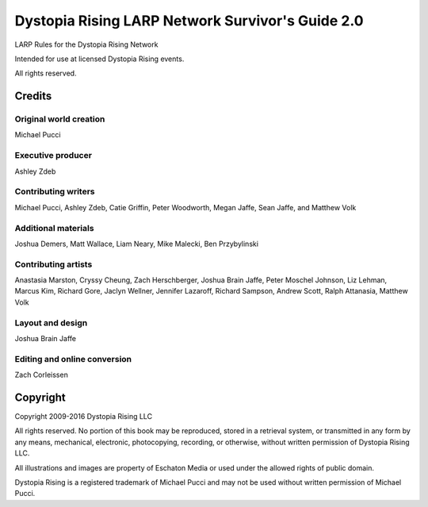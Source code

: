 Dystopia Rising LARP Network Survivor's Guide 2.0
=================================================

LARP Rules for the Dystopia Rising Network

Intended for use at licensed Dystopia Rising events.

All rights reserved.

Credits
~~~~~~~

Original world creation
-----------------------

Michael Pucci

Executive producer
------------------

Ashley Zdeb

Contributing writers
--------------------

Michael Pucci, Ashley Zdeb, Catie Griffin, Peter Woodworth, Megan Jaffe, Sean Jaffe, and Matthew Volk

Additional materials
--------------------

Joshua Demers, Matt Wallace, Liam Neary, Mike Malecki, Ben Przybylinski

Contributing artists
--------------------

Anastasia Marston, Cryssy Cheung, Zach Herschberger, Joshua Brain Jaffe, Peter Moschel Johnson, Liz Lehman, Marcus Kim, Richard Gore, Jaclyn Wellner, Jennifer Lazaroff, Richard Sampson, Andrew Scott, Ralph Attanasia, Matthew Volk

Layout and design
-----------------

Joshua Brain Jaffe

Editing and online conversion
-----------------------------

Zach Corleissen

Copyright
~~~~~~~~~

Copyright 2009-2016 Dystopia Rising LLC

All rights reserved. No portion of this book may be reproduced, stored in a retrieval system, or transmitted in any form by any means, mechanical, electronic, photocopying, recording, or otherwise, without written permission of Dystopia Rising LLC.

All illustrations and images are property of Eschaton Media or used under the allowed rights of public domain.

Dystopia Rising is a registered trademark of Michael Pucci and may not be used without written permission of Michael Pucci.
